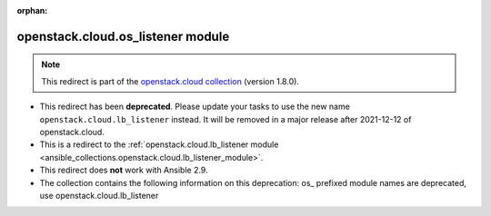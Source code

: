 
.. Document meta

:orphan:

.. Anchors

.. _ansible_collections.openstack.cloud.os_listener_module:

.. Title

openstack.cloud.os_listener module
++++++++++++++++++++++++++++++++++

.. Collection note

.. note::
    This redirect is part of the `openstack.cloud collection <https://galaxy.ansible.com/openstack/cloud>`_ (version 1.8.0).


- This redirect has been **deprecated**. Please update your tasks to use the new name ``openstack.cloud.lb_listener`` instead.
  It will be removed in a major release after 2021-12-12 of openstack.cloud.
- This is a redirect to the :ref:`openstack.cloud.lb_listener module <ansible_collections.openstack.cloud.lb_listener_module>`.
- This redirect does **not** work with Ansible 2.9.
- The collection contains the following information on this deprecation: os_ prefixed module names are deprecated, use openstack.cloud.lb_listener
